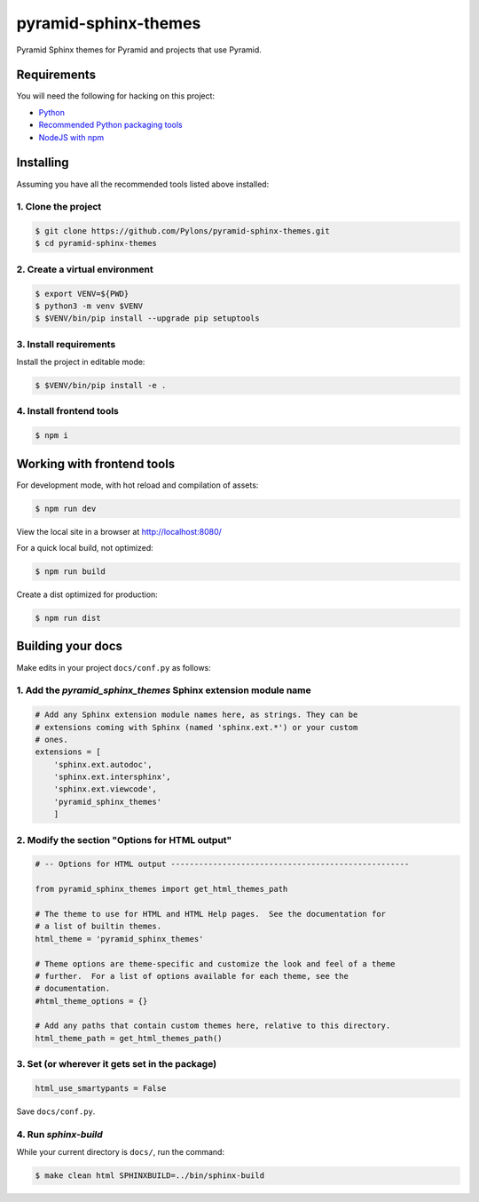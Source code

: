 pyramid-sphinx-themes
=====================

Pyramid Sphinx themes for Pyramid and projects that use Pyramid.


Requirements
------------

You will need the following for hacking on this project:

- `Python <https://www.python.org/downloads/>`_
- `Recommended Python packaging tools
  <https://packaging.python.org/en/latest/current/>`_
- `NodeJS with npm <http://nodejs.org/download/>`_


Installing
----------

Assuming you have all the recommended tools listed above installed:


1. Clone the project
++++++++++++++++++++

.. code-block:: bash

    $ git clone https://github.com/Pylons/pyramid-sphinx-themes.git
    $ cd pyramid-sphinx-themes


2. Create a virtual environment
+++++++++++++++++++++++++++++++

.. code-block:: bash

    $ export VENV=${PWD}
    $ python3 -m venv $VENV
    $ $VENV/bin/pip install --upgrade pip setuptools

3. Install requirements
+++++++++++++++++++++++

Install the project in editable mode:

.. code-block:: bash

    $ $VENV/bin/pip install -e .

4. Install frontend tools
+++++++++++++++++++++++++

.. code-block:: bash

    $ npm i

Working with frontend tools
---------------------------

For development mode, with hot reload and compilation of assets:

.. code-block:: bash

    $ npm run dev

View the local site in a browser at http://localhost:8080/

For a quick local build, not optimized:

.. code-block:: bash

    $ npm run build

Create a dist optimized for production:

.. code-block:: bash

    $ npm run dist


Building your docs
------------------

Make edits in your project ``docs/conf.py`` as follows:

1. Add the `pyramid_sphinx_themes` Sphinx extension module name
+++++++++++++++++++++++++++++++++++++++++++++++++++++++++++++++

.. code-block:: python

    # Add any Sphinx extension module names here, as strings. They can be
    # extensions coming with Sphinx (named 'sphinx.ext.*') or your custom
    # ones.
    extensions = [
        'sphinx.ext.autodoc',
        'sphinx.ext.intersphinx',
        'sphinx.ext.viewcode',
        'pyramid_sphinx_themes'
        ]

2. Modify the section "Options for HTML output"
+++++++++++++++++++++++++++++++++++++++++++++++

.. code-block:: python

    # -- Options for HTML output ---------------------------------------------------

    from pyramid_sphinx_themes import get_html_themes_path

    # The theme to use for HTML and HTML Help pages.  See the documentation for
    # a list of builtin themes.
    html_theme = 'pyramid_sphinx_themes'

    # Theme options are theme-specific and customize the look and feel of a theme
    # further.  For a list of options available for each theme, see the
    # documentation.
    #html_theme_options = {}

    # Add any paths that contain custom themes here, relative to this directory.
    html_theme_path = get_html_themes_path()


3. Set (or wherever it gets set in the package)
+++++++++++++++++++++++++++++++++++++++++++++++

.. code-block:: Python

    html_use_smartypants = False

Save ``docs/conf.py``.


4. Run `sphinx-build`
+++++++++++++++++++++

While your current directory is ``docs/``, run the command:

.. code-block:: bash

    $ make clean html SPHINXBUILD=../bin/sphinx-build

